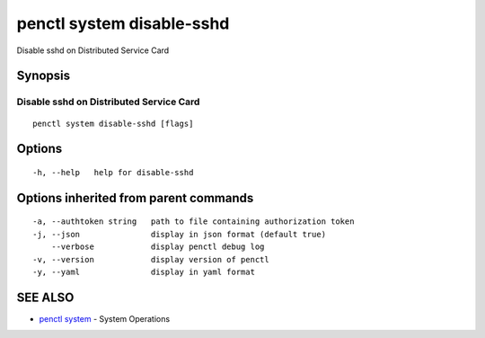 .. _penctl_system_disable-sshd:

penctl system disable-sshd
--------------------------

Disable sshd on Distributed Service Card

Synopsis
~~~~~~~~



------------------------------
 Disable sshd on Distributed Service Card 
------------------------------


::

  penctl system disable-sshd [flags]

Options
~~~~~~~

::

  -h, --help   help for disable-sshd

Options inherited from parent commands
~~~~~~~~~~~~~~~~~~~~~~~~~~~~~~~~~~~~~~

::

  -a, --authtoken string   path to file containing authorization token
  -j, --json               display in json format (default true)
      --verbose            display penctl debug log
  -v, --version            display version of penctl
  -y, --yaml               display in yaml format

SEE ALSO
~~~~~~~~

* `penctl system <penctl_system.rst>`_ 	 - System Operations

